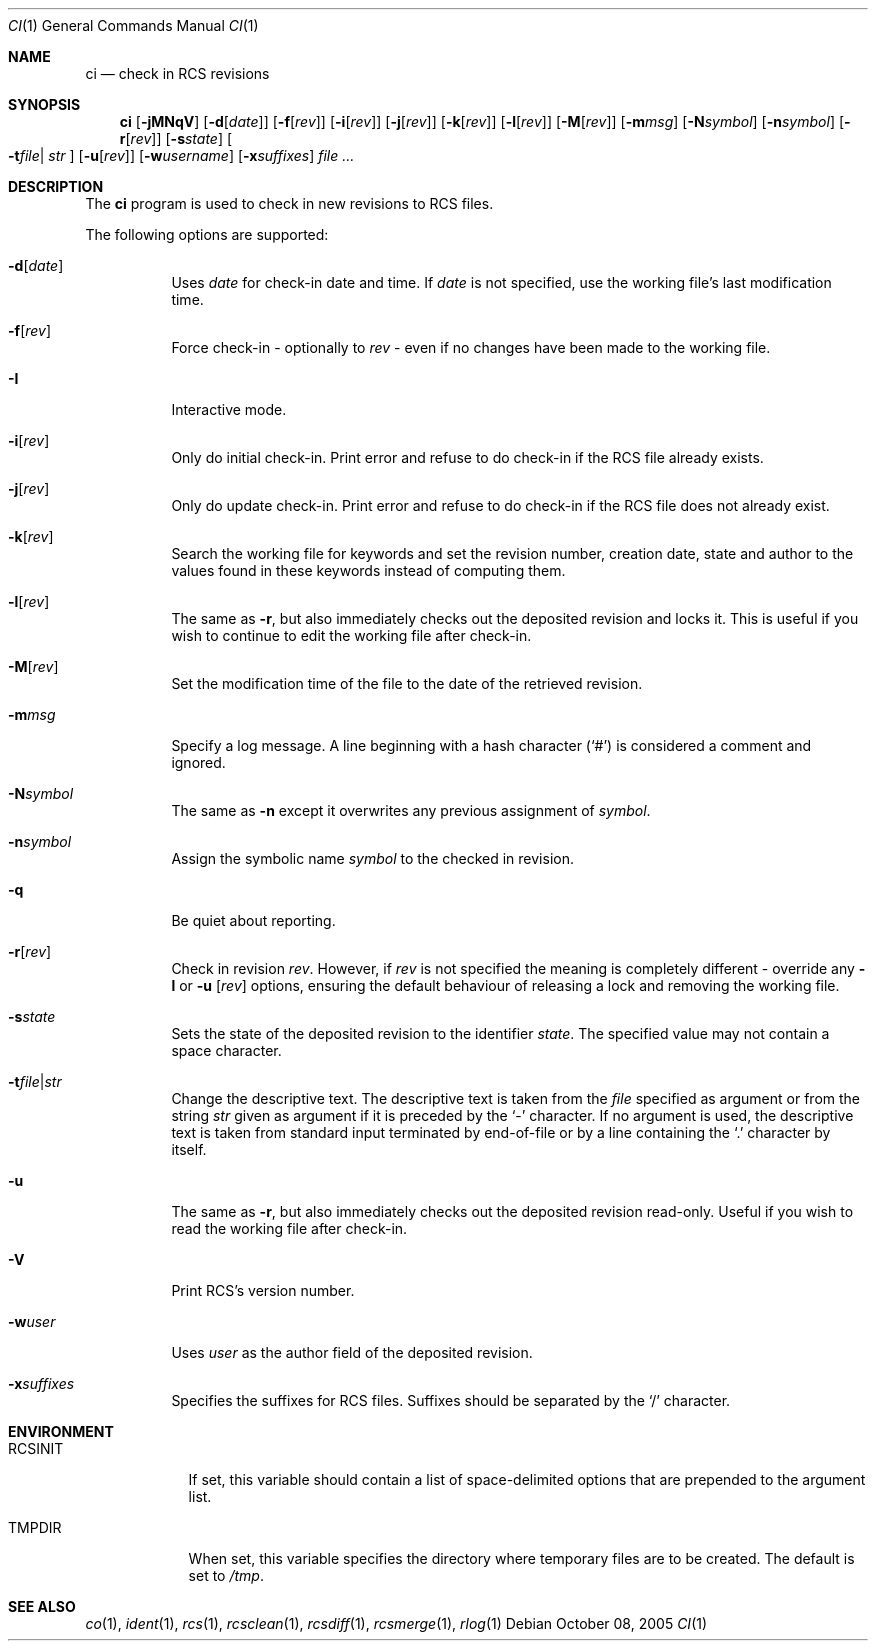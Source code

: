 .\"	$OpenBSD: ci.1,v 1.24 2006/03/05 09:04:54 jmc Exp $
.\"
.\" Copyright (c) 2005 Niall O'Higgins <niallo@openbsd.org>
.\" All rights reserved.
.\"
.\" Permission to use, copy, modify, and distribute this software for any
.\" purpose with or without fee is hereby granted, provided that the above
.\" copyright notice and this permission notice appear in all copies.
.\"
.\" THE SOFTWARE IS PROVIDED "AS IS" AND THE AUTHOR DISCLAIMS ALL WARRANTIES
.\" WITH REGARD TO THIS SOFTWARE INCLUDING ALL IMPLIED WARRANTIES OF
.\" MERCHANTABILITY AND FITNESS. IN NO EVENT SHALL THE AUTHOR BE LIABLE FOR
.\" ANY SPECIAL, DIRECT, INDIRECT, OR CONSEQUENTIAL DAMAGES OR ANY DAMAGES
.\" WHATSOEVER RESULTING FROM LOSS OF USE, DATA OR PROFITS, WHETHER IN AN
.\" ACTION OF CONTRACT, NEGLIGENCE OR OTHER TORTIOUS ACTION, ARISING OUT OF
.\" OR IN CONNECTION WITH THE USE OR PERFORMANCE OF THIS SOFTWARE.
.Dd October 08, 2005
.Dt CI 1
.Os
.Sh NAME
.Nm ci
.Nd check in RCS revisions
.Sh SYNOPSIS
.Nm
.Bk -words
.Op Fl jMNqV
.Op Fl d Ns Op Ar date
.Op Fl f Ns Op Ar rev
.Op Fl i Ns Op Ar rev
.Op Fl j Ns Op Ar rev
.Op Fl k Ns Op Ar rev
.Op Fl l Ns Op Ar rev
.Op Fl M Ns Op Ar rev
.Op Fl m Ns Ar msg
.Op Fl N Ns Ar symbol
.Op Fl n Ns Ar symbol
.Op Fl r Ns Op Ar rev
.Op Fl s Ns Ar state
.Oo Fl t Ns Ar file Ns \*(Ba
.Ar str Oc
.Op Fl u Ns Op Ar rev
.Op Fl w Ns Ar username
.Op Fl x Ns Ar suffixes
.Ar file ...
.Ek
.Sh DESCRIPTION
The
.Nm
program is used to check in new revisions to RCS files.
.Pp
The following options are supported:
.Bl -tag -width Ds
.It Fl d Ns Op Ar date
Uses
.Ar date
for check-in date and time.
If
.Ar date
is not specified, use the working file's last modification time.
.It Fl f Ns Op Ar rev
Force check-in - optionally to
.Ar rev
- even if no changes have been made to the working file.
.It Fl I
Interactive mode.
.It Fl i Ns Op Ar rev
Only do initial check-in.
Print error and refuse to do check-in if the RCS file already exists.
.It Fl j Ns Op Ar rev
Only do update check-in.
Print error and refuse to do check-in if the RCS file does not already exist.
.It Fl k Ns Op Ar rev
Search the working file for keywords and set the revision number,
creation date, state and author to the values found in these keywords
instead of computing them.
.It Fl l Ns Op Ar rev
The same as
.Fl r ,
but also immediately checks out the deposited revision and locks it.
This is useful if you wish to continue to edit the working file after check-in.
.It Fl M Ns Op Ar rev
Set the modification time of the file to the date of the
retrieved revision.
.It Fl m Ns Ar msg
Specify a log message.
A line beginning with a hash character
.Pq Sq #
is considered a comment and ignored.
.It Fl N Ns Ar symbol
The same as
.Fl n
except it overwrites any previous assignment of
.Ar symbol .
.It Fl n Ns Ar symbol
Assign the symbolic name
.Ar symbol
to the checked in revision.
.It Fl q
Be quiet about reporting.
.It Fl r Ns Op Ar rev
Check in revision
.Ar rev .
However, if
.Ar rev
is not specified the meaning is completely different \- override any
.Fl l
or
.Fl u Op Ar rev
options, ensuring the default behaviour of releasing a lock and removing the
working file.
.It Fl s Ns Ar state
Sets the state of the deposited revision to the identifier
.Ar state .
The specified value may not contain a space character.
.Sm off
.It Fl t Ar file \*(Ba Ar str
.Sm on
Change the descriptive text.
The descriptive text is taken from the
.Ar file
specified as argument or from the string
.Ar str
given as argument if it is preceded by the
.Sq -
character.
If no argument is used, the descriptive text is taken from standard input
terminated by end-of-file or by a line containing the
.Sq \&.
character by itself.
.It Fl u
The same as
.Fl r ,
but also immediately checks out the deposited revision read-only.
Useful if you wish to read the working file after check-in.
.It Fl V
Print RCS's version number.
.It Fl w Ns Ar user
Uses
.Ar user
as the author field of the deposited revision.
.It Fl x Ns Ar suffixes
Specifies the suffixes for RCS files.
Suffixes should be separated by the
.Sq /
character.
.El
.Sh ENVIRONMENT
.Bl -tag -width RCSINIT
.It Ev RCSINIT
If set, this variable should contain a list of space-delimited options that
are prepended to the argument list.
.It Ev TMPDIR
When set, this variable specifies the directory where temporary files
are to be created.
The default is set to
.Pa /tmp .
.El
.Sh SEE ALSO
.Xr co 1 ,
.Xr ident 1 ,
.Xr rcs 1 ,
.Xr rcsclean 1 ,
.Xr rcsdiff 1 ,
.Xr rcsmerge 1 ,
.Xr rlog 1

